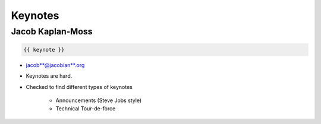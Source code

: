 ========
Keynotes
========

Jacob Kaplan-Moss
=================

.. code-block:: django

    {{ keynote }}

* jacob**@jacobian**.org
* Keynotes are hard.
* Checked to find different types of keynotes

    * Announcements (Steve Jobs style)
    * Technical Tour-de-force
    